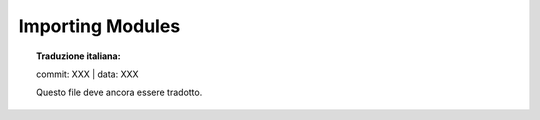 .. highlight:: c

.. _importing:

Importing Modules
=================


.. topic:: Traduzione italiana:

   commit: XXX | data: XXX

   Questo file deve ancora essere tradotto.



.. c:function:: PyObject* PyImport_ImportModule(const char *name)

   .. index::
      single: package variable; __all__
      single: __all__ (package variable)
      single: modules (in module sys)

   This is a simplified interface to :c:func:`PyImport_ImportModuleEx` below,
   leaving the *globals* and *locals* arguments set to ``NULL`` and *level* set
   to 0.  When the *name*
   argument contains a dot (when it specifies a submodule of a package), the
   *fromlist* argument is set to the list ``['*']`` so that the return value is the
   named module rather than the top-level package containing it as would otherwise
   be the case.  (Unfortunately, this has an additional side effect when *name* in
   fact specifies a subpackage instead of a submodule: the submodules specified in
   the package's ``__all__`` variable are  loaded.)  Return a new reference to the
   imported module, or ``NULL`` with an exception set on failure.  A failing
   import of a module doesn't leave the module in :data:`sys.modules`.

   This function always uses absolute imports.


.. c:function:: PyObject* PyImport_ImportModuleNoBlock(const char *name)

   This function is a deprecated alias of :c:func:`PyImport_ImportModule`.

   .. versionchanged:: 3.3
      This function used to fail immediately when the import lock was held
      by another thread.  In Python 3.3 though, the locking scheme switched
      to per-module locks for most purposes, so this function's special
      behaviour isn't needed anymore.


.. c:function:: PyObject* PyImport_ImportModuleEx(const char *name, PyObject *globals, PyObject *locals, PyObject *fromlist)

   .. index:: builtin: __import__

   Import a module.  This is best described by referring to the built-in Python
   function :func:`__import__`.

   The return value is a new reference to the imported module or top-level
   package, or ``NULL`` with an exception set on failure.  Like for
   :func:`__import__`, the return value when a submodule of a package was
   requested is normally the top-level package, unless a non-empty *fromlist*
   was given.

   Failing imports remove incomplete module objects, like with
   :c:func:`PyImport_ImportModule`.


.. c:function:: PyObject* PyImport_ImportModuleLevelObject(PyObject *name, PyObject *globals, PyObject *locals, PyObject *fromlist, int level)

   Import a module.  This is best described by referring to the built-in Python
   function :func:`__import__`, as the standard :func:`__import__` function calls
   this function directly.

   The return value is a new reference to the imported module or top-level package,
   or ``NULL`` with an exception set on failure.  Like for :func:`__import__`,
   the return value when a submodule of a package was requested is normally the
   top-level package, unless a non-empty *fromlist* was given.

   .. versionadded:: 3.3


.. c:function:: PyObject* PyImport_ImportModuleLevel(const char *name, PyObject *globals, PyObject *locals, PyObject *fromlist, int level)

   Similar to :c:func:`PyImport_ImportModuleLevelObject`, but the name is a
   UTF-8 encoded string instead of a Unicode object.

   .. versionchanged:: 3.3
         Negative values for *level* are no longer accepted.

.. c:function:: PyObject* PyImport_Import(PyObject *name)

   This is a higher-level interface that calls the current "import hook
   function" (with an explicit *level* of 0, meaning absolute import).  It
   invokes the :func:`__import__` function from the ``__builtins__`` of the
   current globals.  This means that the import is done using whatever import
   hooks are installed in the current environment.

   This function always uses absolute imports.


.. c:function:: PyObject* PyImport_ReloadModule(PyObject *m)

   Reload a module.  Return a new reference to the reloaded module, or ``NULL`` with
   an exception set on failure (the module still exists in this case).


.. c:function:: PyObject* PyImport_AddModuleObject(PyObject *name)

   Return the module object corresponding to a module name.  The *name* argument
   may be of the form ``package.module``. First check the modules dictionary if
   there's one there, and if not, create a new one and insert it in the modules
   dictionary. Return ``NULL`` with an exception set on failure.

   .. note::

      This function does not load or import the module; if the module wasn't already
      loaded, you will get an empty module object. Use :c:func:`PyImport_ImportModule`
      or one of its variants to import a module.  Package structures implied by a
      dotted name for *name* are not created if not already present.

   .. versionadded:: 3.3


.. c:function:: PyObject* PyImport_AddModule(const char *name)

   Similar to :c:func:`PyImport_AddModuleObject`, but the name is a UTF-8
   encoded string instead of a Unicode object.


.. c:function:: PyObject* PyImport_ExecCodeModule(const char *name, PyObject *co)

   .. index:: builtin: compile

   Given a module name (possibly of the form ``package.module``) and a code object
   read from a Python bytecode file or obtained from the built-in function
   :func:`compile`, load the module.  Return a new reference to the module object,
   or ``NULL`` with an exception set if an error occurred.  *name*
   is removed from :attr:`sys.modules` in error cases, even if *name* was already
   in :attr:`sys.modules` on entry to :c:func:`PyImport_ExecCodeModule`.  Leaving
   incompletely initialized modules in :attr:`sys.modules` is dangerous, as imports of
   such modules have no way to know that the module object is an unknown (and
   probably damaged with respect to the module author's intents) state.

   The module's :attr:`__spec__` and :attr:`__loader__` will be set, if
   not set already, with the appropriate values.  The spec's loader will
   be set to the module's ``__loader__`` (if set) and to an instance of
   :class:`SourceFileLoader` otherwise.

   The module's :attr:`__file__` attribute will be set to the code object's
   :c:member:`co_filename`.  If applicable, :attr:`__cached__` will also
   be set.

   This function will reload the module if it was already imported.  See
   :c:func:`PyImport_ReloadModule` for the intended way to reload a module.

   If *name* points to a dotted name of the form ``package.module``, any package
   structures not already created will still not be created.

   See also :c:func:`PyImport_ExecCodeModuleEx` and
   :c:func:`PyImport_ExecCodeModuleWithPathnames`.


.. c:function:: PyObject* PyImport_ExecCodeModuleEx(const char *name, PyObject *co, const char *pathname)

   Like :c:func:`PyImport_ExecCodeModule`, but the :attr:`__file__` attribute of
   the module object is set to *pathname* if it is non-``NULL``.

   See also :c:func:`PyImport_ExecCodeModuleWithPathnames`.


.. c:function:: PyObject* PyImport_ExecCodeModuleObject(PyObject *name, PyObject *co, PyObject *pathname, PyObject *cpathname)

   Like :c:func:`PyImport_ExecCodeModuleEx`, but the :attr:`__cached__`
   attribute of the module object is set to *cpathname* if it is
   non-``NULL``.  Of the three functions, this is the preferred one to use.

   .. versionadded:: 3.3


.. c:function:: PyObject* PyImport_ExecCodeModuleWithPathnames(const char *name, PyObject *co, const char *pathname, const char *cpathname)

   Like :c:func:`PyImport_ExecCodeModuleObject`, but *name*, *pathname* and
   *cpathname* are UTF-8 encoded strings. Attempts are also made to figure out
   what the value for *pathname* should be from *cpathname* if the former is
   set to ``NULL``.

   .. versionadded:: 3.2
   .. versionchanged:: 3.3
      Uses :func:`imp.source_from_cache()` in calculating the source path if
      only the bytecode path is provided.


.. c:function:: long PyImport_GetMagicNumber()

   Return the magic number for Python bytecode files (a.k.a. :file:`.pyc` file).
   The magic number should be present in the first four bytes of the bytecode
   file, in little-endian byte order. Returns ``-1`` on error.

   .. versionchanged:: 3.3
      Return value of ``-1`` upon failure.


.. c:function:: const char * PyImport_GetMagicTag()

   Return the magic tag string for :pep:`3147` format Python bytecode file
   names.  Keep in mind that the value at ``sys.implementation.cache_tag`` is
   authoritative and should be used instead of this function.

   .. versionadded:: 3.2

.. c:function:: PyObject* PyImport_GetModuleDict()

   Return the dictionary used for the module administration (a.k.a.
   ``sys.modules``).  Note that this is a per-interpreter variable.

.. c:function:: PyObject* PyImport_GetModule(PyObject *name)

   Return the already imported module with the given name.  If the
   module has not been imported yet then returns ``NULL`` but does not set
   an error.  Returns ``NULL`` and sets an error if the lookup failed.

   .. versionadded:: 3.7

.. c:function:: PyObject* PyImport_GetImporter(PyObject *path)

   Return a finder object for a :data:`sys.path`/:attr:`pkg.__path__` item
   *path*, possibly by fetching it from the :data:`sys.path_importer_cache`
   dict.  If it wasn't yet cached, traverse :data:`sys.path_hooks` until a hook
   is found that can handle the path item.  Return ``None`` if no hook could;
   this tells our caller that the :term:`path based finder` could not find a
   finder for this path item. Cache the result in :data:`sys.path_importer_cache`.
   Return a new reference to the finder object.


.. c:function:: int PyImport_ImportFrozenModuleObject(PyObject *name)

   Load a frozen module named *name*.  Return ``1`` for success, ``0`` if the
   module is not found, and ``-1`` with an exception set if the initialization
   failed.  To access the imported module on a successful load, use
   :c:func:`PyImport_ImportModule`.  (Note the misnomer --- this function would
   reload the module if it was already imported.)

   .. versionadded:: 3.3

   .. versionchanged:: 3.4
      The ``__file__`` attribute is no longer set on the module.


.. c:function:: int PyImport_ImportFrozenModule(const char *name)

   Similar to :c:func:`PyImport_ImportFrozenModuleObject`, but the name is a
   UTF-8 encoded string instead of a Unicode object.


.. c:type:: struct _frozen

   .. index:: single: freeze utility

   This is the structure type definition for frozen module descriptors, as
   generated by the :program:`freeze` utility (see :file:`Tools/freeze/` in the
   Python source distribution).  Its definition, found in :file:`Include/import.h`,
   is::

      struct _frozen {
          const char *name;
          const unsigned char *code;
          int size;
      };


.. c:var:: const struct _frozen* PyImport_FrozenModules

   This pointer is initialized to point to an array of :c:type:`struct _frozen`
   records, terminated by one whose members are all ``NULL`` or zero.  When a frozen
   module is imported, it is searched in this table.  Third-party code could play
   tricks with this to provide a dynamically created collection of frozen modules.


.. c:function:: int PyImport_AppendInittab(const char *name, PyObject* (*initfunc)(void))

   Add a single module to the existing table of built-in modules.  This is a
   convenience wrapper around :c:func:`PyImport_ExtendInittab`, returning ``-1`` if
   the table could not be extended.  The new module can be imported by the name
   *name*, and uses the function *initfunc* as the initialization function called
   on the first attempted import.  This should be called before
   :c:func:`Py_Initialize`.


.. c:type:: struct _inittab

   Structure describing a single entry in the list of built-in modules.  Each of
   these structures gives the name and initialization function for a module built
   into the interpreter.  The name is an ASCII encoded string.  Programs which
   embed Python may use an array of these structures in conjunction with
   :c:func:`PyImport_ExtendInittab` to provide additional built-in modules.
   The structure is defined in :file:`Include/import.h` as::

      struct _inittab {
          const char *name;           /* ASCII encoded string */
          PyObject* (*initfunc)(void);
      };


.. c:function:: int PyImport_ExtendInittab(struct _inittab *newtab)

   Add a collection of modules to the table of built-in modules.  The *newtab*
   array must end with a sentinel entry which contains ``NULL`` for the :attr:`name`
   field; failure to provide the sentinel value can result in a memory fault.
   Returns ``0`` on success or ``-1`` if insufficient memory could be allocated to
   extend the internal table.  In the event of failure, no modules are added to the
   internal table.  This should be called before :c:func:`Py_Initialize`.
